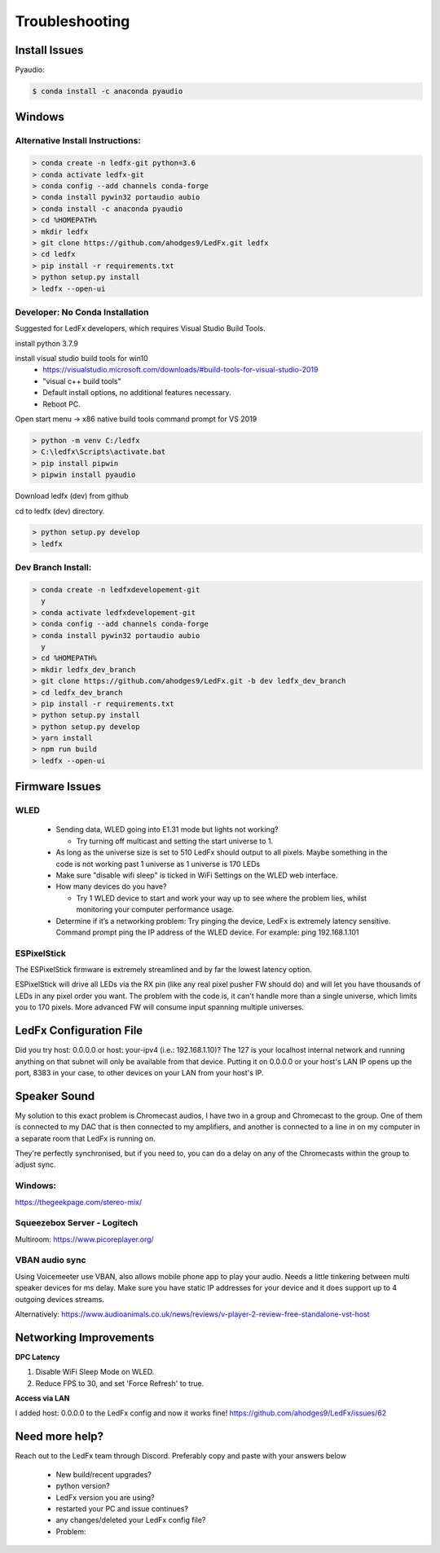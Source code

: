 =====================
   Troubleshooting
=====================

Install Issues
--------------

Pyaudio:

.. code:: console

    $ conda install -c anaconda pyaudio

Windows
-------

.. _win-alt-install:

Alternative Install Instructions:
+++++++++++++++++++++++++++++++++

.. code:: doscon

    > conda create -n ledfx-git python=3.6
    > conda activate ledfx-git
    > conda config --add channels conda-forge
    > conda install pywin32 portaudio aubio
    > conda install -c anaconda pyaudio
    > cd %HOMEPATH%
    > mkdir ledfx
    > git clone https://github.com/ahodges9/LedFx.git ledfx
    > cd ledfx
    > pip install -r requirements.txt
    > python setup.py install
    > ledfx --open-ui

.. _win-dev-install:

Developer: No Conda Installation
+++++++++++++++++++++++++++++++++++++++++++++++++++++++++++++++++++++++++++

Suggested for LedFx developers, which requires Visual Studio Build Tools.

install python 3.7.9

install visual studio build tools for win10 
  - https://visualstudio.microsoft.com/downloads/#build-tools-for-visual-studio-2019
  - "visual c++ build tools"
  - Default install options, no additional features necessary.
  - Reboot PC.

Open start menu -> x86 native build tools command prompt for VS 2019 

.. code:: doscon

    > python -m venv C:/ledfx
    > C:\ledfx\Scripts\activate.bat
    > pip install pipwin
    > pipwin install pyaudio

Download ledfx (dev) from github

cd to ledfx (dev) directory.
	
.. code:: doscon

    > python setup.py develop
    > ledfx

Dev Branch Install:
+++++++++++++++++++

.. code:: doscon

    > conda create -n ledfxdevelopement-git
      y
    > conda activate ledfxdevelopement-git
    > conda config --add channels conda-forge
    > conda install pywin32 portaudio aubio
      y
    > cd %HOMEPATH%
    > mkdir ledfx_dev_branch
    > git clone https://github.com/ahodges9/LedFx.git -b dev ledfx_dev_branch
    > cd ledfx_dev_branch
    > pip install -r requirements.txt
    > python setup.py install
    > python setup.py develop
    > yarn install
    > npm run build
    > ledfx --open-ui

Firmware Issues
---------------

WLED
++++

  - Sending data, WLED going into E1.31 mode but lights not working?

    - Try turning off multicast and setting the start universe to 1.

  - As long as the universe size is set to 510 LedFx should output to all pixels. Maybe something in the code is not working past 1 universe as 1 universe is 170 LEDs

  - Make sure "disable wifi sleep" is ticked in WiFi Settings on the WLED web interface.

  - How many devices do you have?

    - Try 1 WLED device to start and work your way up to see where the problem lies, whilst monitoring your computer performance usage.

  - Determine if it’s a networking problem:
    Try pinging the device, LedFx is extremely latency sensitive.
    Command prompt ping the IP address of the WLED device. For example: ping 192.168.1.101

ESPixelStick
++++++++++++

The ESPixelStick firmware is extremely streamlined and by far the lowest latency option.

ESPixelStick will drive all LEDs via the RX pin (like any real pixel pusher FW should do) and will let you have
thousands of LEDs in any pixel order you want. The problem with the code is, it can't handle more than a single
universe, which limits you to 170 pixels. More advanced FW will consume input spanning multiple universes.

LedFx Configuration File
------------------------

Did you try host: 0.0.0.0 or host: your-ipv4 (i.e.: 192.168.1.10)? The 127 is your localhost internal network and
running anything on that subnet will only be available from that device. Putting it on 0.0.0.0 or your host's
LAN IP opens up the port, 8383 in your case, to other devices on your LAN from your host's IP.

Speaker Sound
-------------

My solution to this exact problem is Chromecast audios, I have two in a group and Chromecast to the group.
One of them is connected to my DAC that is then connected to my amplifiers, and another is connected to a line
in on my computer in a separate room that LedFx is running on.

They're perfectly synchronised, but if you need to, you can do a delay on any of the Chromecasts within the group
to adjust sync.

Windows:
++++++++

https://thegeekpage.com/stereo-mix/

Squeezebox Server - Logitech
++++++++++++++++++++++++++++

Multiroom: https://www.picoreplayer.org/

VBAN audio sync
+++++++++++++++

Using Voicemeeter use VBAN, also allows mobile phone app to play your audio. Needs a little tinkering between multi
speaker devices for ms delay. Make sure you have static IP addresses for your device and it does support up to 4
outgoing devices streams.

Alternatively:
https://www.audioanimals.co.uk/news/reviews/v-player-2-review-free-standalone-vst-host

Networking Improvements
-----------------------

**DPC Latency**

1. Disable WiFi Sleep Mode on WLED.
2. Reduce FPS to 30, and set 'Force Refresh' to true.

**Access via LAN**

I added host: 0.0.0.0 to the LedFx config and now it works fine!
https://github.com/ahodges9/LedFx/issues/62

Need more help?
---------------

Reach out to the LedFx team through Discord. Preferably copy and paste with your answers below

  - New build/recent upgrades?

  - python version?

  - LedFx version you are using?

  - restarted your PC and issue continues?

  - any changes/deleted your LedFx config file?

  - Problem: